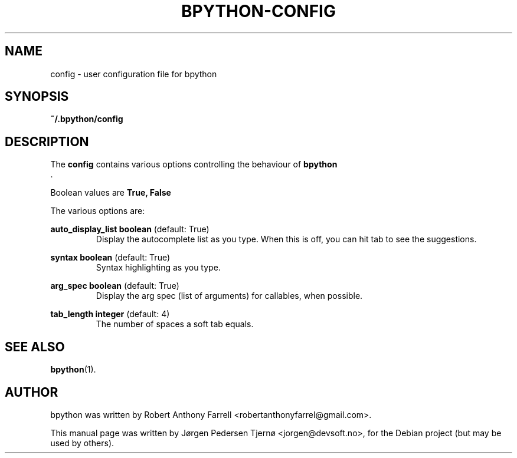 .\"                                      Hey, EMACS: -*- nroff -*-
.\" First parameter, NAME, should be all caps
.\" Second parameter, SECTION, should be 1-8, maybe w/ subsection
.\" other parameters are allowed: see man(7), man(1)
.TH BPYTHON-CONFIG 5 "August 13, 2008"
.\" Please adjust this date whenever revising the manpage.
.\"
.\" Some roff macros, for reference:
.\" .nh        disable hyphenation
.\" .hy        enable hyphenation
.\" .ad l      left justify
.\" .ad b      justify to both left and right margins
.\" .nf        disable filling
.\" .fi        enable filling
.\" .br        insert line break
.\" .sp <n>    insert n+1 empty lines
.\" for manpage-specific macros, see man(7)
.SH NAME
config \- user configuration file for bpython
.SH SYNOPSIS
.B ~/.bpython/config
.SH DESCRIPTION
The 
.B config
contains various options controlling the behaviour of 
.B bpython
 .

Boolean values are 
.B True, False

The various options are:

.B auto_display_list 
.BI boolean
(default: True)
.RS
Display the autocomplete list as you type. When this is off, you can hit tab to see the suggestions.
.RE

.B syntax
.BI boolean
(default: True)
.RS
Syntax highlighting as you type.
.RE

.B arg_spec
.BI boolean
(default: True)
.RS
Display the arg spec (list of arguments) for callables, when possible.
.RE

.B tab_length
.BI integer
(default: 4)
.RS
The number of spaces a soft tab equals.
.RE

.SH SEE ALSO
.BR bpython (1).

.SH AUTHOR
bpython was written by Robert Anthony Farrell <robertanthonyfarrel@gmail.com>.
.PP
This manual page was written by Jørgen Pedersen Tjernø <jorgen@devsoft.no>,
for the Debian project (but may be used by others).
